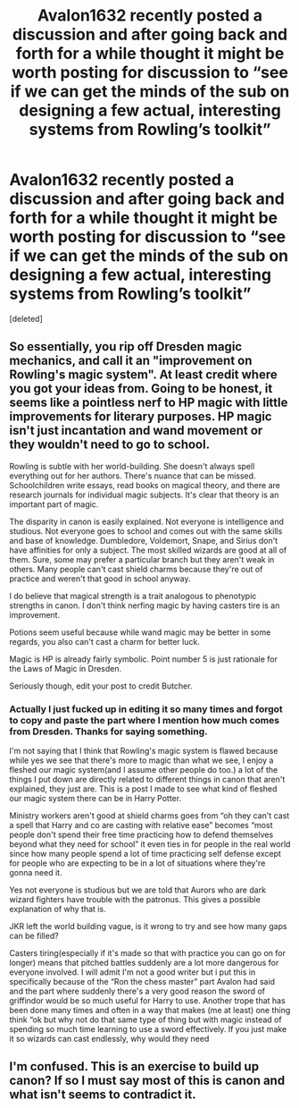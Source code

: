 #+TITLE: Avalon1632 recently posted a discussion and after going back and forth for a while thought it might be worth posting for discussion to “see if we can get the minds of the sub on designing a few actual, interesting systems from Rowling’s toolkit”

* Avalon1632 recently posted a discussion and after going back and forth for a while thought it might be worth posting for discussion to “see if we can get the minds of the sub on designing a few actual, interesting systems from Rowling’s toolkit”
:PROPERTIES:
:Score: 0
:DateUnix: 1595902762.0
:DateShort: 2020-Jul-28
:FlairText: Discussion
:END:
[deleted]


** So essentially, you rip off Dresden magic mechanics, and call it an "improvement on Rowling's magic system". At least credit where you got your ideas from. Going to be honest, it seems like a pointless nerf to HP magic with little improvements for literary purposes. HP magic isn't just incantation and wand movement or they wouldn't need to go to school.

Rowling is subtle with her world-building. She doesn't always spell everything out for her authors. There's nuance that can be missed. Schoolchildren write essays, read books on magical theory, and there are research journals for individual magic subjects. It's clear that theory is an important part of magic.

The disparity in canon is easily explained. Not everyone is intelligence and studious. Not everyone goes to school and comes out with the same skills and base of knowledge. Dumbledore, Voldemort, Snape, and Sirius don't have affinities for only a subject. The most skilled wizards are good at all of them. Sure, some may prefer a particular branch but they aren't weak in others. Many people can't cast shield charms because they're out of practice and weren't that good in school anyway.

I do believe that magical strength is a trait analogous to phenotypic strengths in canon. I don't think nerfing magic by having casters tire is an improvement.

Potions seem useful because while wand magic may be better in some regards, you also can't cast a charm for better luck.

Magic is HP is already fairly symbolic. Point number 5 is just rationale for the Laws of Magic in Dresden.

Seriously though, edit your post to credit Butcher.
:PROPERTIES:
:Author: Impossible-Poetry
:Score: 1
:DateUnix: 1595903655.0
:DateShort: 2020-Jul-28
:END:

*** Actually I just fucked up in editing it so many times and forgot to copy and paste the part where I mention how much comes from Dresden. Thanks for saying something.

I'm not saying that I think that Rowling's magic system is flawed because while yes we see that there's more to magic than what we see, I enjoy a fleshed our magic system(and I assume other people do too.) a lot of the things I put down are directly related to different things in canon that aren't explained, they just are. This is a post I made to see what kind of fleshed our magic system there can be in Harry Potter.

Ministry workers aren't good at shield charms goes from “oh they can't cast a spell that Harry and co are casting with relative ease” becomes “most people don't spend their free time practicing how to defend themselves beyond what they need for school” it even ties in for people in the real world since how many people spend a lot of time practicing self defense except for people who are expecting to be in a lot of situations where they're gonna need it.

Yes not everyone is studious but we are told that Aurors who are dark wizard fighters have trouble with the patronus. This gives a possible explanation of why that is.

JKR left the world building vague, is it wrong to try and see how many gaps can be filled?

Casters tiring(especially if it's made so that with practice you can go on for longer) means that pitched battles suddenly are a lot more dangerous for everyone involved. I will admit I'm not a good writer but i put this in specifically because of the “Ron the chess master” part Avalon had said and the part where suddenly there's a very good reason the sword of griffindor would be so much useful for Harry to use. Another trope that has been done many times and often in a way that makes (me at least) one thing think “ok but why not do that same type of thing but with magic instead of spending so much time learning to use a sword effectively. If you just make it so wizards can cast endlessly, why would they need
:PROPERTIES:
:Author: Garanar
:Score: -1
:DateUnix: 1595903699.0
:DateShort: 2020-Jul-28
:END:


** I'm confused. This is an exercise to build up canon? If so I must say most of this is canon and what isn't seems to contradict it.
:PROPERTIES:
:Author: Ash_Lestrange
:Score: 0
:DateUnix: 1595904454.0
:DateShort: 2020-Jul-28
:END:
